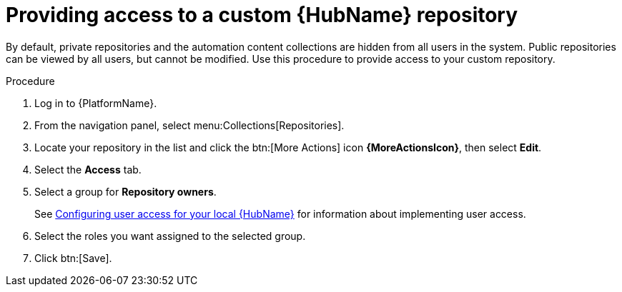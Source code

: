 // Module included in the following assemblies:
// assembly-basic-repo-management.adoc

[id="proc-provide-repository-access"]

= Providing access to a custom {HubName} repository

By default, private repositories and the automation content collections are hidden from all users in the system. Public repositories can be viewed by all users, but cannot be modified. Use this procedure to provide access to your custom repository.

.Procedure
. Log in to {PlatformName}.
. From the navigation panel, select menu:Collections[Repositories].
. Locate your repository in the list and click the btn:[More Actions] icon *{MoreActionsIcon}*, then select *Edit*.
. Select the *Access* tab.
. Select a group for *Repository owners*.
+
See link:https://access.redhat.com/documentation/en-us/red_hat_ansible_automation_platform/{PlatformVers}/html/getting_started_with_automation_hub/assembly-user-access[Configuring user access for your local {HubName}] for information about implementing user access.
+
. Select the roles you want assigned to the selected group.
. Click btn:[Save].
